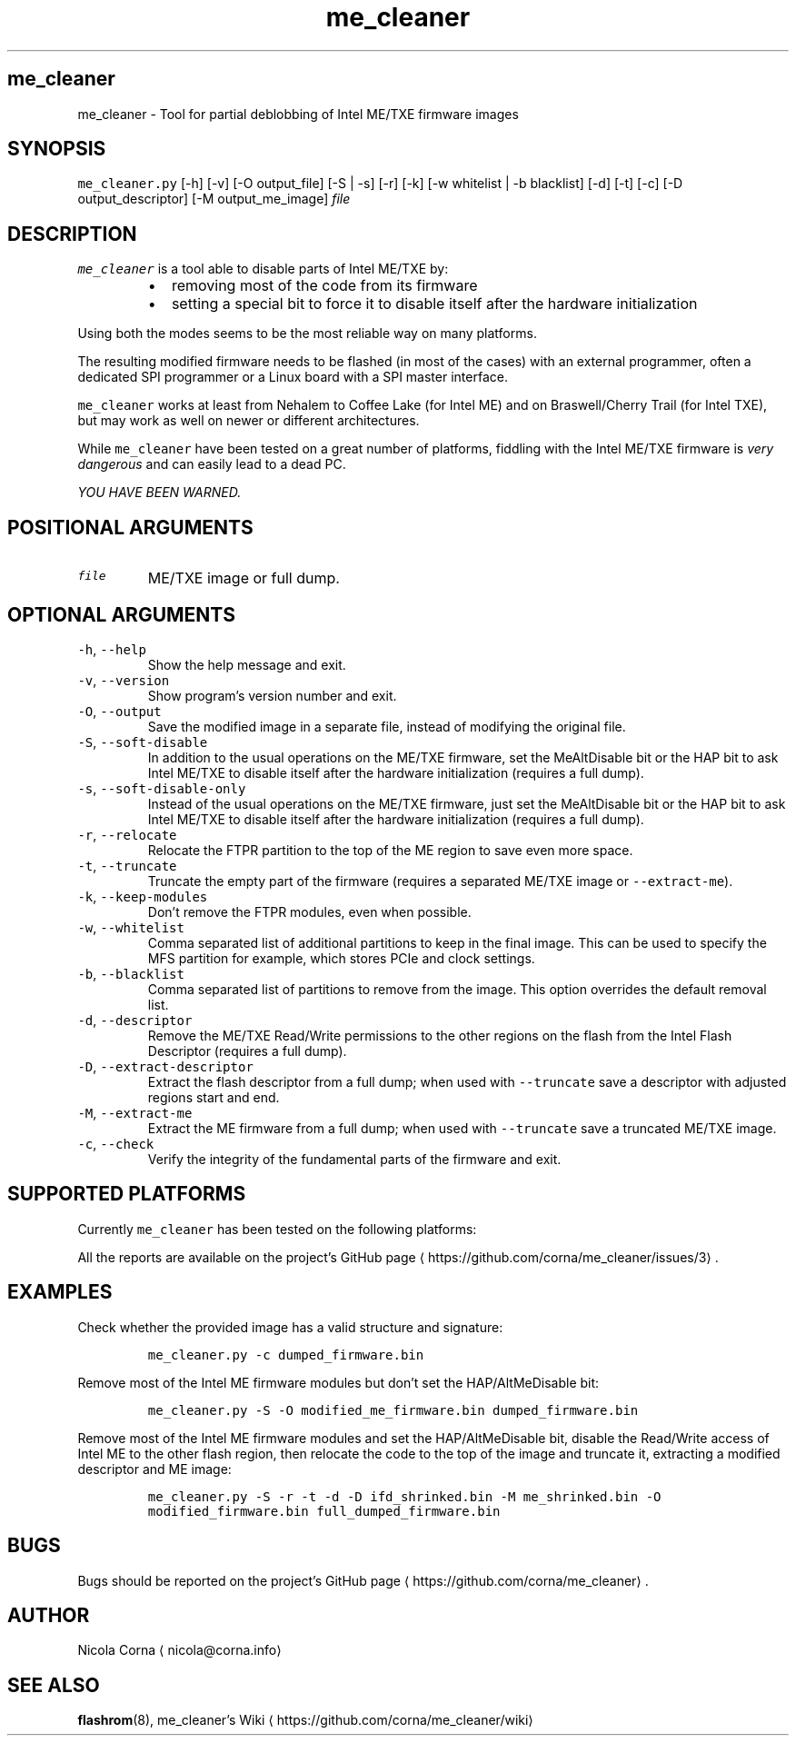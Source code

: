.TH me_cleaner 1 "JUNE 2018"
.SH me_cleaner
.PP
me_cleaner \-  Tool for partial deblobbing of Intel ME/TXE firmware images
.SH SYNOPSIS
.PP
\fB\fCme_cleaner.py\fR [\-h] [\-v] [\-O output_file] [\-S | \-s] [\-r] [\-k]
[\-w whitelist | \-b blacklist] [\-d] [\-t] [\-c] [\-D output_descriptor]
[\-M output_me_image] \fIfile\fP
.SH DESCRIPTION
.PP
\fB\fCme_cleaner\fR is a tool able to disable parts of Intel ME/TXE by:
.RS
.IP \(bu 2
removing most of the code from its firmware
.IP \(bu 2
setting a special bit to force it to disable itself after the hardware
initialization
.RE
.PP
Using both the modes seems to be the most reliable way on many platforms.
.PP
The resulting modified firmware needs to be flashed (in most of the cases) with
an external programmer, often a dedicated SPI programmer or a Linux board with
a SPI master interface.
.PP
\fB\fCme_cleaner\fR works at least from Nehalem to Coffee Lake (for Intel ME) and on
Braswell/Cherry Trail (for Intel TXE), but may work as well on newer or
different architectures.
.PP
While \fB\fCme_cleaner\fR have been tested on a great number of platforms, fiddling
with the Intel ME/TXE firmware is \fIvery dangerous\fP and can easily lead to a
dead PC.
.PP
\fIYOU HAVE BEEN WARNED.\fP
.SH POSITIONAL ARGUMENTS
.TP
\fB\fCfile\fR
ME/TXE image or full dump.
.SH OPTIONAL ARGUMENTS
.TP
\fB\fC\-h\fR, \fB\fC\-\-help\fR
Show the help message and exit.
.TP
\fB\fC\-v\fR, \fB\fC\-\-version\fR
Show program's version number and exit.
.TP
\fB\fC\-O\fR, \fB\fC\-\-output\fR
Save the modified image in a separate file, instead of modifying the
original file.
.TP
\fB\fC\-S\fR, \fB\fC\-\-soft\-disable\fR
In addition to the usual operations on the ME/TXE firmware, set the
MeAltDisable bit or the HAP bit to ask Intel ME/TXE to disable itself after
the hardware initialization (requires a full dump).
.TP
\fB\fC\-s\fR, \fB\fC\-\-soft\-disable\-only\fR
Instead of the usual operations on the ME/TXE firmware, just set the
MeAltDisable bit or the HAP bit to ask Intel ME/TXE to disable itself after
the hardware initialization (requires a full dump).
.TP
\fB\fC\-r\fR, \fB\fC\-\-relocate\fR
Relocate the FTPR partition to the top of the ME region to save even more
space.
.TP
\fB\fC\-t\fR, \fB\fC\-\-truncate\fR
Truncate the empty part of the firmware (requires a separated ME/TXE image or
\fB\fC\-\-extract\-me\fR).
.TP
\fB\fC\-k\fR, \fB\fC\-\-keep\-modules\fR
Don't remove the FTPR modules, even when possible.
.TP
\fB\fC\-w\fR, \fB\fC\-\-whitelist\fR
Comma separated list of additional partitions to keep in the final image.
This can be used to specify the MFS partition for example, which stores PCIe
and clock settings.
.TP
\fB\fC\-b\fR, \fB\fC\-\-blacklist\fR
Comma separated list of partitions to remove from the image. This option
overrides the default removal list.
.TP
\fB\fC\-d\fR, \fB\fC\-\-descriptor\fR
Remove the ME/TXE Read/Write permissions to the other regions on the flash
from the Intel Flash Descriptor (requires a full dump).
.TP
\fB\fC\-D\fR, \fB\fC\-\-extract\-descriptor\fR
Extract the flash descriptor from a full dump; when used with \fB\fC\-\-truncate\fR
save a descriptor with adjusted regions start and end.
.TP
\fB\fC\-M\fR, \fB\fC\-\-extract\-me\fR
Extract the ME firmware from a full dump; when used with \fB\fC\-\-truncate\fR save a
truncated ME/TXE image.
.TP
\fB\fC\-c\fR, \fB\fC\-\-check\fR
Verify the integrity of the fundamental parts of the firmware and exit.
.SH SUPPORTED PLATFORMS
.PP
Currently \fB\fCme_cleaner\fR has been tested on the following platforms:
.TS
allbox;
cb cb cb cb
c c c c
c c c c
c c c c
c c c c
c c c c
c c c c
c c c c
c c c c
.
PCH	CPU	ME	SKU
Ibex Peak	Nehalem/Westmere	6.0	Ignition
Ibex Peak	Nehalem/Westmere	6.x	1.5/5 MB
Cougar Point	Sandy Bridge	7.x	1.5/5 MB
Panther Point	Ivy Bridge	8.x	1.5/5 MB
Lynx/Wildcat Point	Haswell/Broadwell	9.x	1.5/5 MB
Wildcat  Point LP	Broadwell Mobile	10.0	1.5/5 MB
Sunrise Point	Skylake/Kabylake	11.x	CON/COR
Union Point	Kabylake	11.x	CON/COR
.TE
.TS
allbox;
cb cb cb
c c c
.
SoC	TXE	SKU
Braswell/Cherry Trail	2.x	1.375 MB
.TE
.PP
All the reports are available on the project's GitHub page \[la]https://github.com/corna/me_cleaner/issues/3\[ra]\&.
.SH EXAMPLES
.PP
Check whether the provided image has a valid structure and signature:
.IP
\fB\fCme_cleaner.py \-c dumped_firmware.bin\fR
.PP
Remove most of the Intel ME firmware modules but don't set the HAP/AltMeDisable
bit:
.IP
\fB\fCme_cleaner.py \-S \-O modified_me_firmware.bin dumped_firmware.bin\fR
.PP
Remove most of the Intel ME firmware modules and set the HAP/AltMeDisable bit,
disable the Read/Write access of Intel ME to the other flash region, then
relocate the code to the top of the image and truncate it, extracting a modified
descriptor and ME image:
.IP
\fB\fCme_cleaner.py \-S \-r \-t \-d \-D ifd_shrinked.bin \-M me_shrinked.bin \-O modified_firmware.bin full_dumped_firmware.bin\fR
.SH BUGS
.PP
Bugs should be reported on the project's GitHub page \[la]https://github.com/corna/me_cleaner\[ra]\&.
.SH AUTHOR
.PP
Nicola Corna \[la]nicola@corna.info\[ra]
.SH SEE ALSO
.PP
.BR flashrom (8),
me_cleaner's Wiki \[la]https://github.com/corna/me_cleaner/wiki\[ra]
